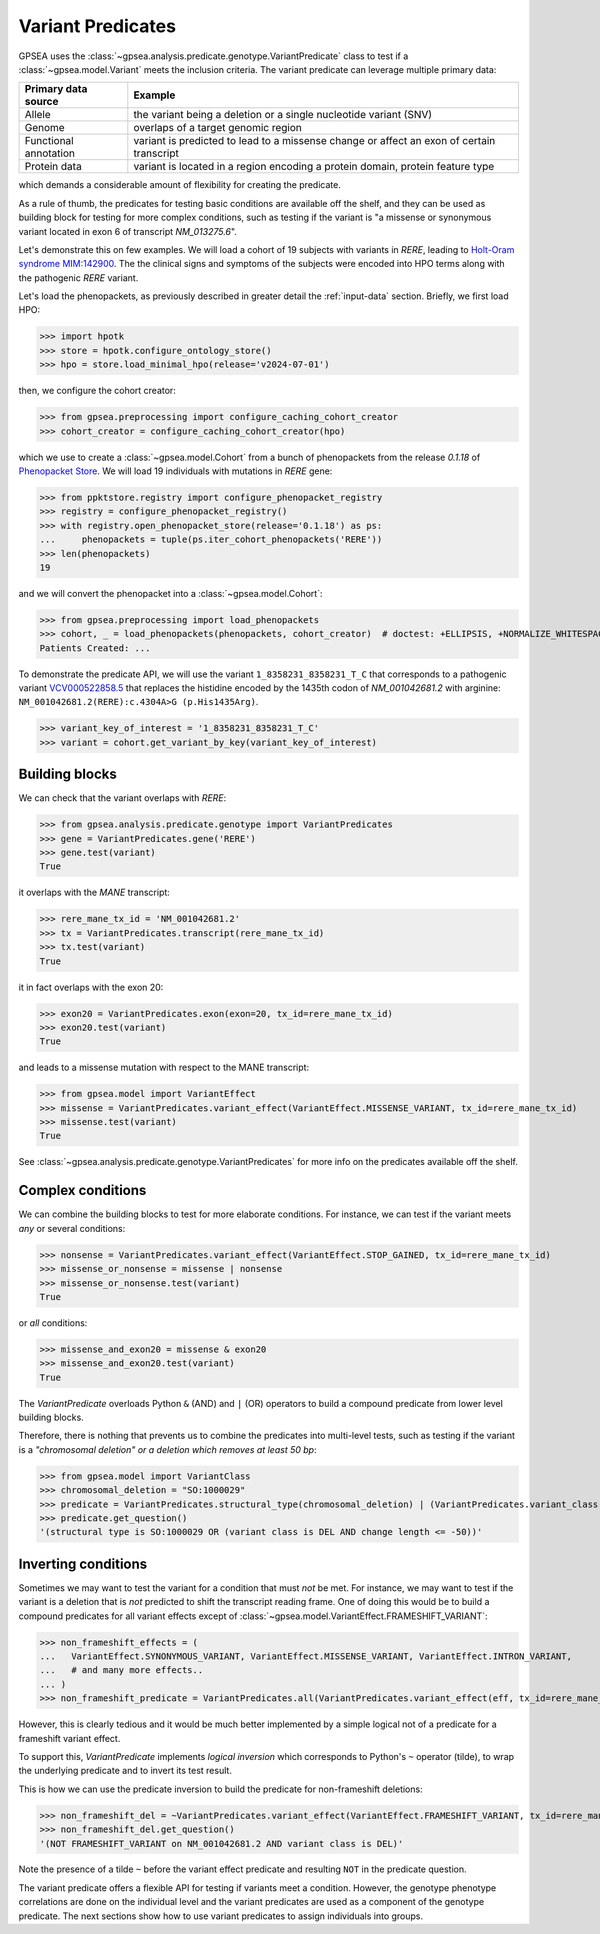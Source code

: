 .. _variant_predicates:

==================
Variant Predicates
==================


GPSEA uses the :class:`~gpsea.analysis.predicate.genotype.VariantPredicate` class
to test if a :class:`~gpsea.model.Variant` meets the inclusion criteria.
The variant predicate can leverage multiple primary data:

+------------------------+-------------------------------------------------------------------------------------------------+
| Primary data source    |   Example                                                                                       |
+========================+=================================================================================================+
| Allele                 | the variant being a deletion or a single nucleotide variant (SNV)                               |
+------------------------+-------------------------------------------------------------------------------------------------+
| Genome                 | overlaps of a target genomic region                                                             |
+------------------------+-------------------------------------------------------------------------------------------------+
| Functional annotation  | variant is predicted to lead to a missense change or affect an exon of certain transcript       |
+------------------------+-------------------------------------------------------------------------------------------------+
| Protein data           | variant is located in a region encoding a protein domain, protein feature type                  |
+------------------------+-------------------------------------------------------------------------------------------------+

which demands a considerable amount of flexibility for creating the predicate.

As a rule of thumb, the predicates for testing basic conditions are available off the shelf,
and they can be used as building block for testing for more complex conditions,
such as testing if the variant is "a missense or synonymous variant located in exon 6 of transcript `NM_013275.6`".

Let's demonstrate this on few examples.
We will load a cohort of 19 subjects with variants in *RERE*,
leading to `Holt-Oram syndrome MIM:142900 <https://omim.org/entry/142900>`_.
The the clinical signs and symptoms of the subjects were encoded into HPO terms
along with the pathogenic *RERE* variant.

Let's load the phenopackets, as previously described in greater detail the :ref:`input-data` section.
Briefly, we first load HPO:

>>> import hpotk
>>> store = hpotk.configure_ontology_store()
>>> hpo = store.load_minimal_hpo(release='v2024-07-01')

then, we configure the cohort creator:

>>> from gpsea.preprocessing import configure_caching_cohort_creator
>>> cohort_creator = configure_caching_cohort_creator(hpo)

which we use to create a :class:`~gpsea.model.Cohort` from a bunch of phenopackets
from the release `0.1.18` of `Phenopacket Store <https://github.com/monarch-initiative/phenopacket-store>`_.
We will load 19 individuals with mutations in *RERE* gene:

>>> from ppktstore.registry import configure_phenopacket_registry
>>> registry = configure_phenopacket_registry()
>>> with registry.open_phenopacket_store(release='0.1.18') as ps:
...     phenopackets = tuple(ps.iter_cohort_phenopackets('RERE'))
>>> len(phenopackets)
19

and we will convert the phenopacket into a :class:`~gpsea.model.Cohort`:

>>> from gpsea.preprocessing import load_phenopackets
>>> cohort, _ = load_phenopackets(phenopackets, cohort_creator)  # doctest: +ELLIPSIS, +NORMALIZE_WHITESPACE
Patients Created: ...

To demonstrate the predicate API, we will use the variant ``1_8358231_8358231_T_C`` that corresponds 
to a pathogenic variant `VCV000522858.5 <https://www.ncbi.nlm.nih.gov/clinvar/variation/522858/>`_ 
that replaces the histidine encoded by the 1435th codon of `NM_001042681.2` with arginine: ``NM_001042681.2(RERE):c.4304A>G (p.His1435Arg)``.

>>> variant_key_of_interest = '1_8358231_8358231_T_C'
>>> variant = cohort.get_variant_by_key(variant_key_of_interest)

Building blocks
---------------

We can check that the variant overlaps with *RERE*:

>>> from gpsea.analysis.predicate.genotype import VariantPredicates
>>> gene = VariantPredicates.gene('RERE')
>>> gene.test(variant)
True

it overlaps with the *MANE* transcript:

>>> rere_mane_tx_id = 'NM_001042681.2'
>>> tx = VariantPredicates.transcript(rere_mane_tx_id)
>>> tx.test(variant)
True

it in fact overlaps with the exon 20:

>>> exon20 = VariantPredicates.exon(exon=20, tx_id=rere_mane_tx_id)
>>> exon20.test(variant)
True

and leads to a missense mutation with respect to the MANE transcript:

>>> from gpsea.model import VariantEffect
>>> missense = VariantPredicates.variant_effect(VariantEffect.MISSENSE_VARIANT, tx_id=rere_mane_tx_id)
>>> missense.test(variant)
True

See :class:`~gpsea.analysis.predicate.genotype.VariantPredicates` 
for more info on the predicates available off the shelf.


Complex conditions
------------------

We can combine the building blocks to test for more elaborate conditions.
For instance, we can test if the variant meets *any* or several conditions:

>>> nonsense = VariantPredicates.variant_effect(VariantEffect.STOP_GAINED, tx_id=rere_mane_tx_id)
>>> missense_or_nonsense = missense | nonsense
>>> missense_or_nonsense.test(variant)
True

or *all* conditions:

>>> missense_and_exon20 = missense & exon20
>>> missense_and_exon20.test(variant)
True

The `VariantPredicate` overloads Python ``&`` (AND) and ``|`` (OR) operators to build a compound predicate from lower level building blocks.

Therefore, there is nothing that prevents us to combine the predicates into multi-level tests, 
such as testing if the variant is a *"chromosomal deletion" or a deletion which removes at least 50 bp*:

>>> from gpsea.model import VariantClass
>>> chromosomal_deletion = "SO:1000029"
>>> predicate = VariantPredicates.structural_type(chromosomal_deletion) | (VariantPredicates.variant_class(VariantClass.DEL) & VariantPredicates.change_length("<=", -50))
>>> predicate.get_question()
'(structural type is SO:1000029 OR (variant class is DEL AND change length <= -50))'


Inverting conditions
--------------------

Sometimes we may want to test the variant for a condition that must *not* be met.
For instance, we may want to test if the variant is a deletion 
that is *not* predicted to shift the transcript reading frame.
One of doing this would be to build a compound predicates 
for all variant effects except of :class:`~gpsea.model.VariantEffect.FRAMESHIFT_VARIANT`:

>>> non_frameshift_effects = (
...   VariantEffect.SYNONYMOUS_VARIANT, VariantEffect.MISSENSE_VARIANT, VariantEffect.INTRON_VARIANT,
...   # and many more effects..
... )
>>> non_frameshift_predicate = VariantPredicates.all(VariantPredicates.variant_effect(eff, tx_id=rere_mane_tx_id) for eff in non_frameshift_effects)

However, this is clearly tedious and it would be much better implemented 
by a simple logical not of a predicate for a frameshift variant effect.

To support this, `VariantPredicate` implements *logical inversion* 
which corresponds to Python's ``~`` operator (tilde), to wrap
the underlying predicate and to invert its test result.

This is how we can use the predicate inversion to build the predicate for non-frameshift deletions:

>>> non_frameshift_del = ~VariantPredicates.variant_effect(VariantEffect.FRAMESHIFT_VARIANT, tx_id=rere_mane_tx_id) & VariantPredicates.variant_class(VariantClass.DEL)
>>> non_frameshift_del.get_question()
'(NOT FRAMESHIFT_VARIANT on NM_001042681.2 AND variant class is DEL)'

Note the presence of a tilde ``~`` before the variant effect predicate and resulting ``NOT`` in the predicate question.

The variant predicate offers a flexible API for testing if variants meet a condition.
However, the genotype phenotype correlations are done on the individual level
and the variant predicates are used as a component of the genotype predicate.
The next sections show how to use variant predicates to assign individuals into groups.
